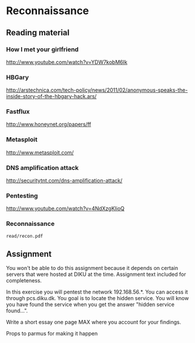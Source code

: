 * Reconnaissance
** Reading material
*** How I met your girlfriend
    http://www.youtube.com/watch?v=YDW7kobM6Ik
*** HBGary
    http://arstechnica.com/tech-policy/news/2011/02/anonymous-speaks-the-inside-story-of-the-hbgary-hack.ars/
*** Fastflux
    http://www.honeynet.org/papers/ff
*** Metasploit
    http://www.metasploit.com/
*** DNS amplification attack
    http://securitytnt.com/dns-amplification-attack/
*** Pentesting
    http://www.youtube.com/watch?v=4NdXzgKlioQ
*** Reconnaissance
    =read/recon.pdf=

** Assignment
   You won't be able to do this assignment because it depends on certain servers
   that were hosted at DIKU at the time. Assignment text included for
   completeness.

   In this exercise you will pentest the network 192.168.56.*. You can access it
   through pcs.diku.dk. You goal is to locate the hidden service. You will know
   you have found the service when you get the answer "hidden service found...".

   Write a short essay one page MAX where you account for your findings.

   Props to parmus for making it happen
